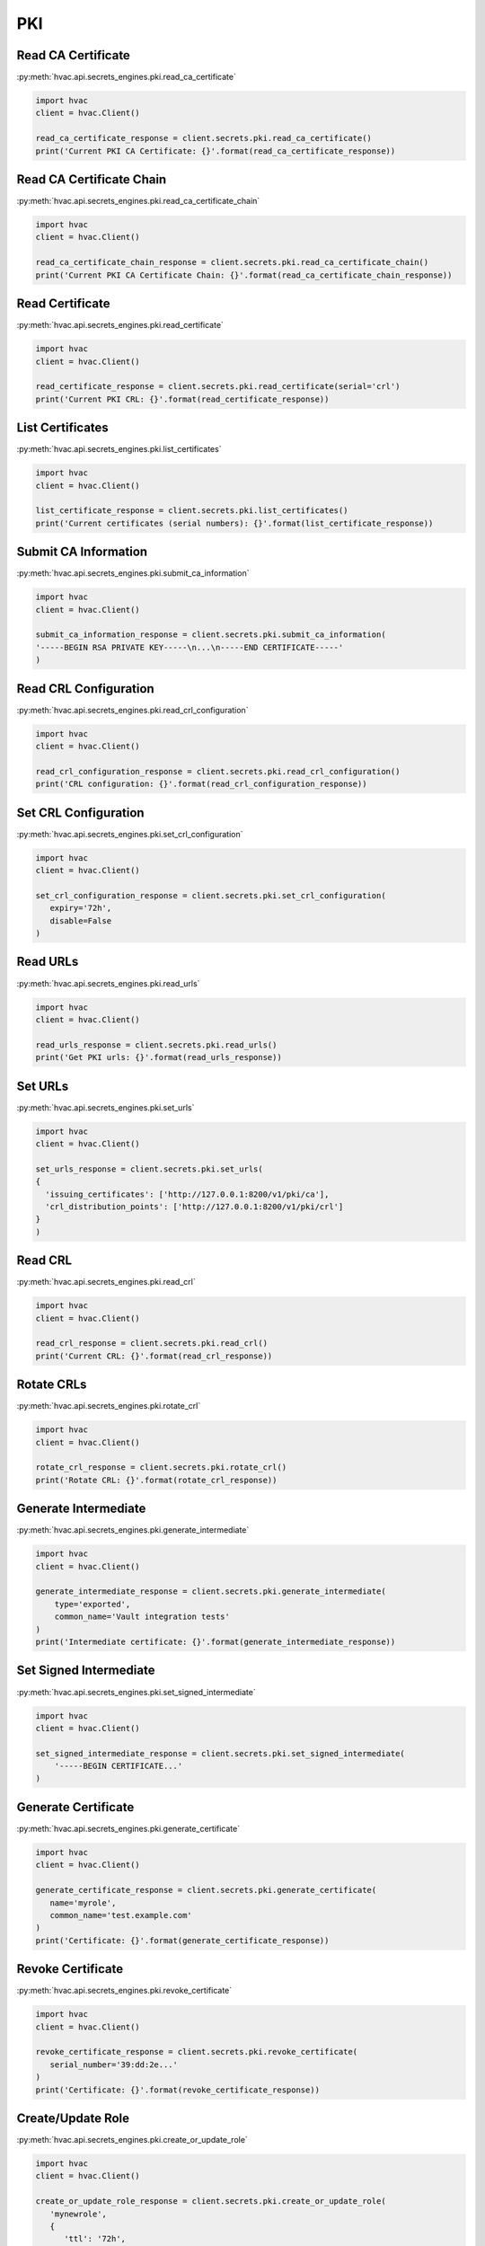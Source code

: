 PKI
===

Read CA Certificate
-------------------

:py:meth:`hvac.api.secrets_engines.pki.read_ca_certificate`

.. code:: python

	import hvac
	client = hvac.Client()

        read_ca_certificate_response = client.secrets.pki.read_ca_certificate()
        print('Current PKI CA Certificate: {}'.format(read_ca_certificate_response))


Read CA Certificate Chain
-------------------------

:py:meth:`hvac.api.secrets_engines.pki.read_ca_certificate_chain`

.. code:: python

	import hvac
	client = hvac.Client()

        read_ca_certificate_chain_response = client.secrets.pki.read_ca_certificate_chain()
        print('Current PKI CA Certificate Chain: {}'.format(read_ca_certificate_chain_response))


Read Certificate
----------------

:py:meth:`hvac.api.secrets_engines.pki.read_certificate`

.. code:: python

	import hvac
	client = hvac.Client()

        read_certificate_response = client.secrets.pki.read_certificate(serial='crl')
        print('Current PKI CRL: {}'.format(read_certificate_response))


List Certificates
-----------------

:py:meth:`hvac.api.secrets_engines.pki.list_certificates`

.. code:: python

	import hvac
	client = hvac.Client()

        list_certificate_response = client.secrets.pki.list_certificates()
        print('Current certificates (serial numbers): {}'.format(list_certificate_response))


Submit CA Information
---------------------

:py:meth:`hvac.api.secrets_engines.pki.submit_ca_information`

.. code:: python

	import hvac
	client = hvac.Client()

        submit_ca_information_response = client.secrets.pki.submit_ca_information(
        '-----BEGIN RSA PRIVATE KEY-----\n...\n-----END CERTIFICATE-----'
        )


Read CRL Configuration
----------------------

:py:meth:`hvac.api.secrets_engines.pki.read_crl_configuration`

.. code:: python

	import hvac
	client = hvac.Client()

        read_crl_configuration_response = client.secrets.pki.read_crl_configuration()
        print('CRL configuration: {}'.format(read_crl_configuration_response))


Set CRL Configuration
---------------------

:py:meth:`hvac.api.secrets_engines.pki.set_crl_configuration`

.. code:: python

	import hvac
	client = hvac.Client()

        set_crl_configuration_response = client.secrets.pki.set_crl_configuration(
           expiry='72h',
           disable=False
        )


Read URLs
---------

:py:meth:`hvac.api.secrets_engines.pki.read_urls`

.. code:: python

	import hvac
	client = hvac.Client()

        read_urls_response = client.secrets.pki.read_urls()
        print('Get PKI urls: {}'.format(read_urls_response))


Set URLs
--------

:py:meth:`hvac.api.secrets_engines.pki.set_urls`

.. code:: python

	import hvac
	client = hvac.Client()

        set_urls_response = client.secrets.pki.set_urls(
        {
          'issuing_certificates': ['http://127.0.0.1:8200/v1/pki/ca'],
          'crl_distribution_points': ['http://127.0.0.1:8200/v1/pki/crl']
        }
        )


Read CRL
--------

:py:meth:`hvac.api.secrets_engines.pki.read_crl`

.. code:: python

	import hvac
	client = hvac.Client()

        read_crl_response = client.secrets.pki.read_crl()
        print('Current CRL: {}'.format(read_crl_response))


Rotate CRLs
-----------

:py:meth:`hvac.api.secrets_engines.pki.rotate_crl`

.. code:: python

	import hvac
	client = hvac.Client()

        rotate_crl_response = client.secrets.pki.rotate_crl()
        print('Rotate CRL: {}'.format(rotate_crl_response))


Generate Intermediate
---------------------

:py:meth:`hvac.api.secrets_engines.pki.generate_intermediate`

.. code:: python

	import hvac
	client = hvac.Client()

        generate_intermediate_response = client.secrets.pki.generate_intermediate(
            type='exported',
            common_name='Vault integration tests'
        )
        print('Intermediate certificate: {}'.format(generate_intermediate_response))


Set Signed Intermediate
-----------------------

:py:meth:`hvac.api.secrets_engines.pki.set_signed_intermediate`

.. code:: python

	import hvac
	client = hvac.Client()

        set_signed_intermediate_response = client.secrets.pki.set_signed_intermediate(
            '-----BEGIN CERTIFICATE...'
        )


Generate Certificate
--------------------

:py:meth:`hvac.api.secrets_engines.pki.generate_certificate`

.. code:: python

	import hvac
	client = hvac.Client()

        generate_certificate_response = client.secrets.pki.generate_certificate(
           name='myrole',
           common_name='test.example.com'
        )
        print('Certificate: {}'.format(generate_certificate_response))


Revoke Certificate
------------------

:py:meth:`hvac.api.secrets_engines.pki.revoke_certificate`

.. code:: python

	import hvac
	client = hvac.Client()

        revoke_certificate_response = client.secrets.pki.revoke_certificate(
           serial_number='39:dd:2e...'
        )
        print('Certificate: {}'.format(revoke_certificate_response))


Create/Update Role
------------------

:py:meth:`hvac.api.secrets_engines.pki.create_or_update_role`

.. code:: python

	import hvac
	client = hvac.Client()

        create_or_update_role_response = client.secrets.pki.create_or_update_role(
           'mynewrole',
           {
              'ttl': '72h',
              'allow_localhost': 'false'
           }
        )
        print('New role: {}'.format(create_or_update_role_response))


Read Role
---------

:py:meth:`hvac.api.secrets_engines.pki.read_role`

.. code:: python

	import hvac
	client = hvac.Client()

        read_role_response = client.secrets.pki.read_role('myrole')
        print('Role definition: {}'.format(read_role_response))


List Roles
----------

:py:meth:`hvac.api.secrets_engines.pki.list_roles`

.. code:: python

	import hvac
	client = hvac.Client()

        list_roles_response = client.secrets.pki.list_roles()
        print('List of available roles: {}'.format(list_roles_response))


Delete Role
-----------

:py:meth:`hvac.api.secrets_engines.pki.delete_role`

.. code:: python

	import hvac
	client = hvac.Client()

        delete_role_response = client.secrets.pki.delete_role('role2delete')


Generate Root
-------------

:py:meth:`hvac.api.secrets_engines.pki.generate_root`

.. code:: python

	import hvac
	client = hvac.Client()

        generate_root_response = client.secrets.pki.generate_root(
           type='exported',
           common_name='New root CA'
        )
        print('New root CA: {}'.format(generate_root_response))


Delete Root
-----------

:py:meth:`hvac.api.secrets_engines.pki.delete_root`

.. code:: python

	import hvac
	client = hvac.Client()

        delete_root_response = client.secrets.pki.delete_root()


Sign Intermediate
-----------------

:py:meth:`hvac.api.secrets_engines.pki.sign_intermediate`

.. code:: python

	import hvac
	client = hvac.Client()

        sign_intermediate_response = client.secrets.pki.sign_intermediate(
            csr='....',
            common_name='example.com',
        )
        print('Signed certificate: {}'.format(sign_intermediate_response))


Sign Self-Issued
----------------

:py:meth:`hvac.api.secrets_engines.pki.sign_self_issued`

.. code:: python

	import hvac
	client = hvac.Client()

        sign_self_issued_response = client.secrets.pki.sign_self_issued(
           certificate='...'
        )
        print('Signed certificate: {}'.format(sign_self_issued_response))


Sign Certificate
----------------

:py:meth:`hvac.api.secrets_engines.pki.sign_certificate`

.. code:: python

	import hvac
	client = hvac.Client()

        sign_certificate_response = client.secrets.pki.sign_certificate(
           name='myrole',
           csr='...',
           common_name='example.com'
        )
        print('Signed certificate: {}'.format(sign_certificate_response))


Sign Verbatim
-------------

:py:meth:`hvac.api.secrets_engines.pki.sign_verbatim`

.. code:: python

	import hvac
	client = hvac.Client()

        sign_verbatim_response = client.secrets.pki.sign_verbatim(
           name='myrole',
           csr='...'
        )
        print('Signed certificate: {}'.format(sign_verbatim_response))


Tidy
----

:py:meth:`hvac.api.secrets_engines.pki.tidy`

.. code:: python

	import hvac
	client = hvac.Client()

        tidy_response = client.secrets.pki.tidy()



